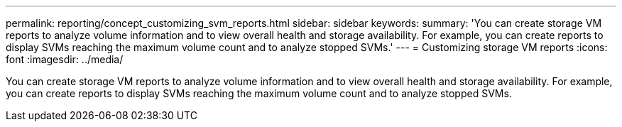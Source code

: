 ---
permalink: reporting/concept_customizing_svm_reports.html
sidebar: sidebar
keywords: 
summary: 'You can create storage VM reports to analyze volume information and to view overall health and storage availability. For example, you can create reports to display SVMs reaching the maximum volume count and to analyze stopped SVMs.'
---
= Customizing storage VM reports
:icons: font
:imagesdir: ../media/

[.lead]
You can create storage VM reports to analyze volume information and to view overall health and storage availability. For example, you can create reports to display SVMs reaching the maximum volume count and to analyze stopped SVMs.
